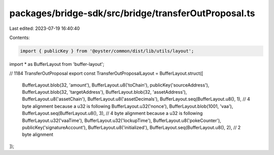 packages/bridge-sdk/src/bridge/transferOutProposal.ts
=====================================================

Last edited: 2023-07-19 16:40:40

Contents:

.. code-block:: ts

    import { publicKey } from '@oyster/common/dist/lib/utils/layout';
import * as BufferLayout from 'buffer-layout';

// 1184 TransferOutProposal
export const TransferOutProposalLayout = BufferLayout.struct([
  BufferLayout.blob(32, 'amount'),
  BufferLayout.u8('toChain'),
  publicKey('sourceAddress'),
  BufferLayout.blob(32, 'targetAddress'),
  BufferLayout.blob(32, 'assetAddress'),
  BufferLayout.u8('assetChain'),
  BufferLayout.u8('assetDecimals'),
  BufferLayout.seq(BufferLayout.u8(), 1), // 4 byte alignment because a u32 is following
  BufferLayout.u32('nonce'),
  BufferLayout.blob(1001, 'vaa'),
  BufferLayout.seq(BufferLayout.u8(), 3), // 4 byte alignment because a u32 is following
  BufferLayout.u32('vaaTime'),
  BufferLayout.u32('lockupTime'),
  BufferLayout.u8('pokeCounter'),
  publicKey('signatureAccount'),
  BufferLayout.u8('initialized'),
  BufferLayout.seq(BufferLayout.u8(), 2), // 2 byte alignment
]);



